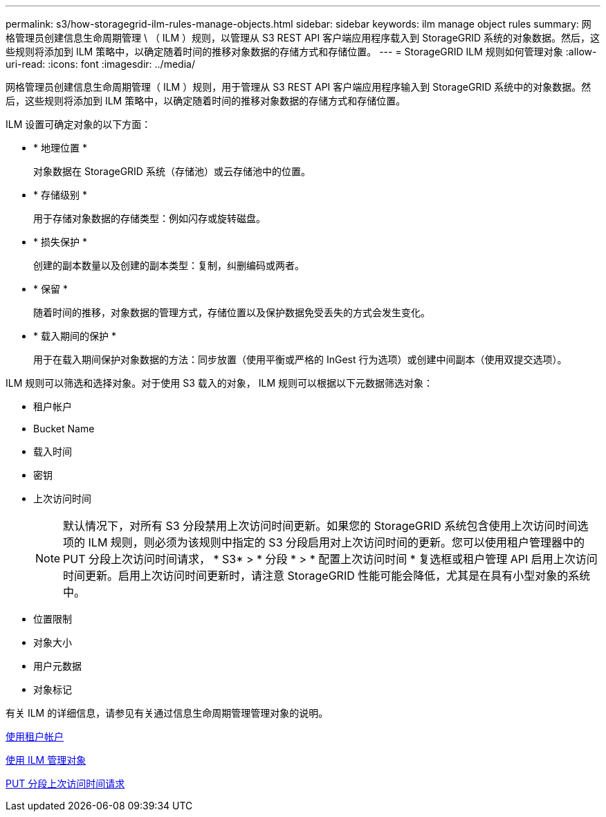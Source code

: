 ---
permalink: s3/how-storagegrid-ilm-rules-manage-objects.html 
sidebar: sidebar 
keywords: ilm manage object rules 
summary: 网格管理员创建信息生命周期管理 \ （ ILM ）规则，以管理从 S3 REST API 客户端应用程序载入到 StorageGRID 系统的对象数据。然后，这些规则将添加到 ILM 策略中，以确定随着时间的推移对象数据的存储方式和存储位置。 
---
= StorageGRID ILM 规则如何管理对象
:allow-uri-read: 
:icons: font
:imagesdir: ../media/


[role="lead"]
网格管理员创建信息生命周期管理（ ILM ）规则，用于管理从 S3 REST API 客户端应用程序输入到 StorageGRID 系统中的对象数据。然后，这些规则将添加到 ILM 策略中，以确定随着时间的推移对象数据的存储方式和存储位置。

ILM 设置可确定对象的以下方面：

* * 地理位置 *
+
对象数据在 StorageGRID 系统（存储池）或云存储池中的位置。

* * 存储级别 *
+
用于存储对象数据的存储类型：例如闪存或旋转磁盘。

* * 损失保护 *
+
创建的副本数量以及创建的副本类型：复制，纠删编码或两者。

* * 保留 *
+
随着时间的推移，对象数据的管理方式，存储位置以及保护数据免受丢失的方式会发生变化。

* * 载入期间的保护 *
+
用于在载入期间保护对象数据的方法：同步放置（使用平衡或严格的 InGest 行为选项）或创建中间副本（使用双提交选项）。



ILM 规则可以筛选和选择对象。对于使用 S3 载入的对象， ILM 规则可以根据以下元数据筛选对象：

* 租户帐户
* Bucket Name
* 载入时间
* 密钥
* 上次访问时间
+

NOTE: 默认情况下，对所有 S3 分段禁用上次访问时间更新。如果您的 StorageGRID 系统包含使用上次访问时间选项的 ILM 规则，则必须为该规则中指定的 S3 分段启用对上次访问时间的更新。您可以使用租户管理器中的 PUT 分段上次访问时间请求， * S3* > * 分段 * > * 配置上次访问时间 * 复选框或租户管理 API 启用上次访问时间更新。启用上次访问时间更新时，请注意 StorageGRID 性能可能会降低，尤其是在具有小型对象的系统中。

* 位置限制
* 对象大小
* 用户元数据
* 对象标记


有关 ILM 的详细信息，请参见有关通过信息生命周期管理管理对象的说明。

xref:../tenant/index.adoc[使用租户帐户]

xref:../ilm/index.adoc[使用 ILM 管理对象]

xref:put-bucket-last-access-time-request.adoc[PUT 分段上次访问时间请求]
